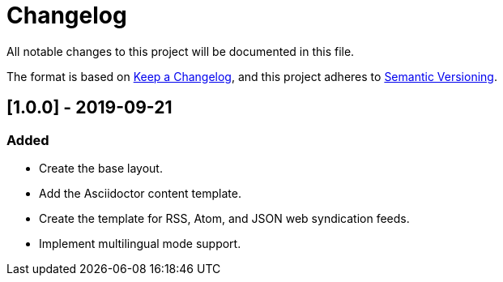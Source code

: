 = Changelog
All notable changes to this project will be documented in this file.

The format is based on https://keepachangelog.com/en/1.0.0/[Keep a Changelog],
and this project adheres to https://semver.org/spec/v2.0.0.html[Semantic Versioning].

== [1.0.0] - 2019-09-21 

=== Added
* Create the base layout.
* Add the Asciidoctor content template.
* Create the template for RSS, Atom, and JSON web syndication feeds.
* Implement multilingual mode support.
